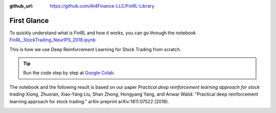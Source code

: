 :github_url: https://github.com/AI4Finance-LLC/FinRL-Library

First Glance
============================

To quickly understand what is FinRL and how it works, you can go through the notebook `FinRL_StockTrading_NeurIPS_2018.ipynb <https://github.com/AI4Finance-Foundation/FinRL/blob/master/tutorials/1-Introduction/FinRL_StockTrading_NeurIPS_2018.ipynb>`_

This is how we use Deep Reinforcement Learning for Stock Trading from scratch.


.. tip::

    Run the code step by step at `Google Colab`_.

    .. _Google Colab: https://colab.research.google.com/github/AI4Finance-Foundation/FinRL/blob/master/FinRL_StockTrading_NeurIPS_2018.ipynb

The notebook and the following result is based on our paper *Practical deep reinforcement learning approach for stock trading* Xiong, Zhuoran, Xiao-Yang Liu, Shan Zhong, Hongyang Yang, and Anwar Walid. "Practical deep reinforcement learning approach for stock trading." arXiv preprint arXiv:1811.07522 (2018).

.. image:: ../image/result_NeurIPS.png
   :width: 80%
   :align: center
